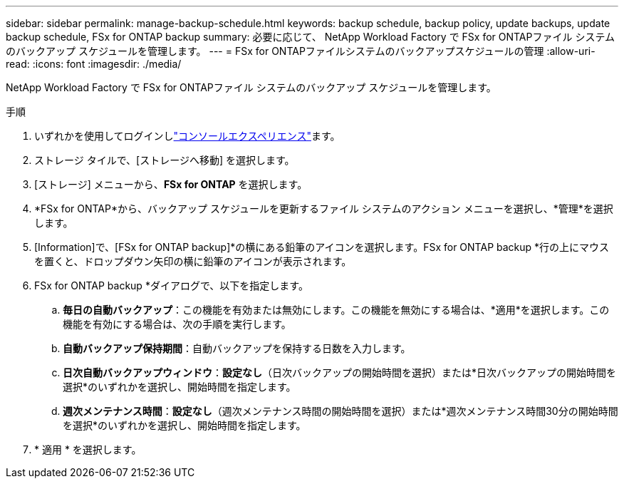 ---
sidebar: sidebar 
permalink: manage-backup-schedule.html 
keywords: backup schedule, backup policy, update backups, update backup schedule, FSx for ONTAP backup 
summary: 必要に応じて、 NetApp Workload Factory で FSx for ONTAPファイル システムのバックアップ スケジュールを管理します。 
---
= FSx for ONTAPファイルシステムのバックアップスケジュールの管理
:allow-uri-read: 
:icons: font
:imagesdir: ./media/


[role="lead"]
NetApp Workload Factory で FSx for ONTAPファイル システムのバックアップ スケジュールを管理します。

.手順
. いずれかを使用してログインしlink:https://docs.netapp.com/us-en/workload-setup-admin/console-experiences.html["コンソールエクスペリエンス"^]ます。
. ストレージ タイルで、[ストレージへ移動] を選択します。
. [ストレージ] メニューから、*FSx for ONTAP* を選択します。
. *FSx for ONTAP*から、バックアップ スケジュールを更新するファイル システムのアクション メニューを選択し、*管理*を選択します。
. [Information]で、[FSx for ONTAP backup]*の横にある鉛筆のアイコンを選択します。FSx for ONTAP backup *行の上にマウスを置くと、ドロップダウン矢印の横に鉛筆のアイコンが表示されます。
. FSx for ONTAP backup *ダイアログで、以下を指定します。
+
.. *毎日の自動バックアップ*：この機能を有効または無効にします。この機能を無効にする場合は、*適用*を選択します。この機能を有効にする場合は、次の手順を実行します。
.. *自動バックアップ保持期間*：自動バックアップを保持する日数を入力します。
.. *日次自動バックアップウィンドウ*：*設定なし*（日次バックアップの開始時間を選択）または*日次バックアップの開始時間を選択*のいずれかを選択し、開始時間を指定します。
.. *週次メンテナンス時間*：*設定なし*（週次メンテナンス時間の開始時間を選択）または*週次メンテナンス時間30分の開始時間を選択*のいずれかを選択し、開始時間を指定します。


. * 適用 * を選択します。

